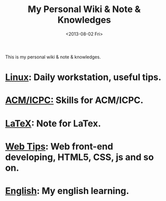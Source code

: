 #+TITLE:     My Personal Wiki & Note & Knowledges
#+OPTIONS: H:3 num:nil toc:nil \n:nil @:t ::t |:t ^:t -:t f:t *:tl creator:nil
#+OPTIONS: TeX:t LaTeX:nil skip:nil d:nil tags:not-in-toc author:nil timestamp:nil
#+INFOJS_OPT: view:nil toc:nil ltoc:t mouse:underline buttons:0 path:http://orgmode.org/org-info.js
#+STYLE: <link rel="stylesheet" type="text/css" href="css/stylesheet.css" />
#+DATE: <2013-08-02 Fri>

This is my personal wiki & note & knowledges.

* [[file:linux/linux.org][Linux]]: Daily workstation, useful tips.

* [[file:algorithm/algorithm.org][ACM/ICPC:]] Skills for ACM/ICPC.

* [[file:latex.org][LaTeX]]: Note for LaTex.

* [[file:web_developing_tips.org][Web Tips]]: Web front-end developing, HTML5, CSS, js and so on.

* [[file:english/english.org][English]]: My english learning.
